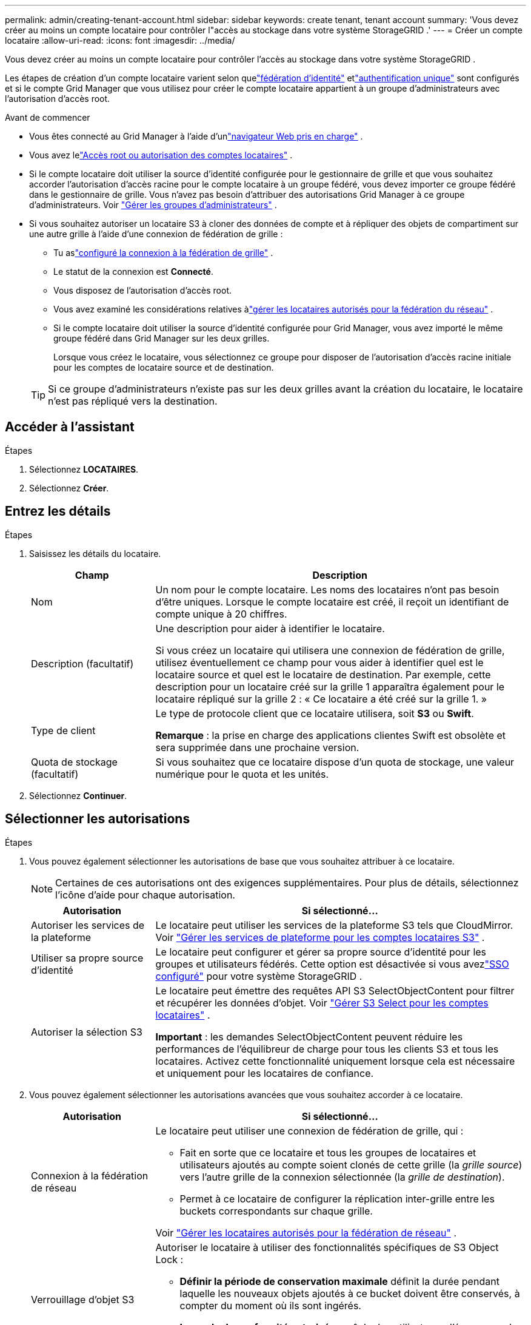 ---
permalink: admin/creating-tenant-account.html 
sidebar: sidebar 
keywords: create tenant, tenant account 
summary: 'Vous devez créer au moins un compte locataire pour contrôler l"accès au stockage dans votre système StorageGRID .' 
---
= Créer un compte locataire
:allow-uri-read: 
:icons: font
:imagesdir: ../media/


[role="lead"]
Vous devez créer au moins un compte locataire pour contrôler l'accès au stockage dans votre système StorageGRID .

Les étapes de création d'un compte locataire varient selon quelink:using-identity-federation.html["fédération d'identité"] etlink:configuring-sso.html["authentification unique"] sont configurés et si le compte Grid Manager que vous utilisez pour créer le compte locataire appartient à un groupe d'administrateurs avec l'autorisation d'accès root.

.Avant de commencer
* Vous êtes connecté au Grid Manager à l'aide d'unlink:../admin/web-browser-requirements.html["navigateur Web pris en charge"] .
* Vous avez lelink:admin-group-permissions.html["Accès root ou autorisation des comptes locataires"] .
* Si le compte locataire doit utiliser la source d'identité configurée pour le gestionnaire de grille et que vous souhaitez accorder l'autorisation d'accès racine pour le compte locataire à un groupe fédéré, vous devez importer ce groupe fédéré dans le gestionnaire de grille.  Vous n’avez pas besoin d’attribuer des autorisations Grid Manager à ce groupe d’administrateurs. Voir link:managing-admin-groups.html["Gérer les groupes d'administrateurs"] .
* Si vous souhaitez autoriser un locataire S3 à cloner des données de compte et à répliquer des objets de compartiment sur une autre grille à l'aide d'une connexion de fédération de grille :
+
** Tu aslink:grid-federation-create-connection.html["configuré la connexion à la fédération de grille"] .
** Le statut de la connexion est *Connecté*.
** Vous disposez de l'autorisation d'accès root.
** Vous avez examiné les considérations relatives àlink:grid-federation-manage-tenants.html["gérer les locataires autorisés pour la fédération du réseau"] .
** Si le compte locataire doit utiliser la source d’identité configurée pour Grid Manager, vous avez importé le même groupe fédéré dans Grid Manager sur les deux grilles.
+
Lorsque vous créez le locataire, vous sélectionnez ce groupe pour disposer de l’autorisation d’accès racine initiale pour les comptes de locataire source et de destination.

+

TIP: Si ce groupe d’administrateurs n’existe pas sur les deux grilles avant la création du locataire, le locataire n’est pas répliqué vers la destination.







== Accéder à l'assistant

.Étapes
. Sélectionnez *LOCATAIRES*.
. Sélectionnez *Créer*.




== Entrez les détails

.Étapes
. Saisissez les détails du locataire.
+
[cols="1a,3a"]
|===
| Champ | Description 


 a| 
Nom
 a| 
Un nom pour le compte locataire.  Les noms des locataires n'ont pas besoin d'être uniques.  Lorsque le compte locataire est créé, il reçoit un identifiant de compte unique à 20 chiffres.



 a| 
Description (facultatif)
 a| 
Une description pour aider à identifier le locataire.

Si vous créez un locataire qui utilisera une connexion de fédération de grille, utilisez éventuellement ce champ pour vous aider à identifier quel est le locataire source et quel est le locataire de destination.  Par exemple, cette description pour un locataire créé sur la grille 1 apparaîtra également pour le locataire répliqué sur la grille 2 : « Ce locataire a été créé sur la grille 1. »



 a| 
Type de client
 a| 
Le type de protocole client que ce locataire utilisera, soit *S3* ou *Swift*.

*Remarque* : la prise en charge des applications clientes Swift est obsolète et sera supprimée dans une prochaine version.



 a| 
Quota de stockage (facultatif)
 a| 
Si vous souhaitez que ce locataire dispose d'un quota de stockage, une valeur numérique pour le quota et les unités.

|===
. Sélectionnez *Continuer*.




== [[admin-tenant-select-permissions]]Sélectionner les autorisations

.Étapes
. Vous pouvez également sélectionner les autorisations de base que vous souhaitez attribuer à ce locataire.
+

NOTE: Certaines de ces autorisations ont des exigences supplémentaires.  Pour plus de détails, sélectionnez l’icône d’aide pour chaque autorisation.

+
[cols="1a,3a"]
|===
| Autorisation | Si sélectionné... 


 a| 
Autoriser les services de la plateforme
 a| 
Le locataire peut utiliser les services de la plateforme S3 tels que CloudMirror. Voir link:../admin/manage-platform-services-for-tenants.html["Gérer les services de plateforme pour les comptes locataires S3"] .



 a| 
Utiliser sa propre source d'identité
 a| 
Le locataire peut configurer et gérer sa propre source d’identité pour les groupes et utilisateurs fédérés. Cette option est désactivée si vous avezlink:../admin/configuring-sso.html["SSO configuré"] pour votre système StorageGRID .



 a| 
Autoriser la sélection S3
 a| 
Le locataire peut émettre des requêtes API S3 SelectObjectContent pour filtrer et récupérer les données d'objet. Voir link:../admin/manage-s3-select-for-tenant-accounts.html["Gérer S3 Select pour les comptes locataires"] .

*Important* : les demandes SelectObjectContent peuvent réduire les performances de l’équilibreur de charge pour tous les clients S3 et tous les locataires.  Activez cette fonctionnalité uniquement lorsque cela est nécessaire et uniquement pour les locataires de confiance.

|===
. Vous pouvez également sélectionner les autorisations avancées que vous souhaitez accorder à ce locataire.
+
[cols="1a,3a"]
|===
| Autorisation | Si sélectionné... 


 a| 
Connexion à la fédération de réseau
 a| 
Le locataire peut utiliser une connexion de fédération de grille, qui :

** Fait en sorte que ce locataire et tous les groupes de locataires et utilisateurs ajoutés au compte soient clonés de cette grille (la _grille source_) vers l'autre grille de la connexion sélectionnée (la _grille de destination_).
** Permet à ce locataire de configurer la réplication inter-grille entre les buckets correspondants sur chaque grille.


Voir link:../admin/grid-federation-manage-tenants.html["Gérer les locataires autorisés pour la fédération de réseau"] .



 a| 
Verrouillage d'objet S3
 a| 
Autoriser le locataire à utiliser des fonctionnalités spécifiques de S3 Object Lock :

** *Définir la période de conservation maximale* définit la durée pendant laquelle les nouveaux objets ajoutés à ce bucket doivent être conservés, à compter du moment où ils sont ingérés.
** *Le mode de conformité autorisé* empêche les utilisateurs d'écraser ou de supprimer les versions d'objets protégées pendant la période de conservation.


|===
. Sélectionnez *Continuer*.




== Définir l'accès root et créer un locataire

.Étapes
. Définissez l'accès root pour le compte locataire, selon que votre système StorageGRID utilise la fédération d'identité, l'authentification unique (SSO) ou les deux.
+
[cols="1a,2a"]
|===
| Option | Fais ceci 


 a| 
Si la fédération d'identité n'est pas activée
 a| 
Spécifiez le mot de passe à utiliser lors de la connexion au locataire en tant qu’utilisateur root local.



 a| 
Si la fédération d'identité est activée
 a| 
.. Sélectionnez un groupe fédéré existant pour disposer de l’autorisation d’accès root pour le locataire.
.. Vous pouvez également spécifier le mot de passe à utiliser lors de la connexion au locataire en tant qu’utilisateur root local.




 a| 
Si la fédération d'identité et l'authentification unique (SSO) sont activées
 a| 
Sélectionnez un groupe fédéré existant pour disposer de l’autorisation d’accès root pour le locataire.  Aucun utilisateur local ne peut se connecter.

|===
. Sélectionnez *Créer un locataire*.
+
Un message de réussite s’affiche et le nouveau locataire est répertorié sur la page Locataires.  Pour savoir comment afficher les détails des locataires et surveiller leur activité, consultezlink:../monitor/monitoring-tenant-activity.html["Surveiller l'activité des locataires"] .

+

NOTE: L’application des paramètres du locataire sur la grille peut prendre 15 minutes ou plus en fonction de la connectivité réseau, de l’état du nœud et des opérations Cassandra.

. Si vous avez sélectionné l'autorisation *Utiliser la connexion à la fédération de grille* pour le locataire :
+
.. Confirmez qu’un locataire identique a été répliqué sur l’autre grille dans la connexion.  Les locataires des deux grilles auront le même identifiant de compte à 20 chiffres, le même nom, la même description, le même quota et les mêmes autorisations.
+

NOTE: Si vous voyez le message d'erreur « Locataire créé sans clone », reportez-vous aux instructions delink:grid-federation-troubleshoot.html["Résoudre les erreurs de fédération de grille"] .

.. Si vous avez fourni un mot de passe d’utilisateur root local lors de la définition de l’accès root,link:changing-password-for-tenant-local-root-user.html["changer le mot de passe de l'utilisateur root local"] pour le locataire répliqué.
+

TIP: Un utilisateur root local ne peut pas se connecter à Tenant Manager sur la grille de destination tant que le mot de passe n'est pas modifié.







== Sign in au locataire (facultatif)

Si nécessaire, vous pouvez vous connecter au nouveau locataire maintenant pour terminer la configuration, ou vous pouvez vous connecter au locataire ultérieurement.  Les étapes de connexion dépendent du fait que vous soyez connecté au Grid Manager à l'aide du port par défaut (443) ou d'un port restreint. Voir link:controlling-access-through-firewalls.html["Contrôler l'accès au pare-feu externe"] .



=== Sign in maintenant

[cols="1a,3a"]
|===
| Si vous utilisez... | Fais ceci... 


 a| 
Port 443 et vous définissez un mot de passe pour l'utilisateur root local
 a| 
. Sélectionnez * Sign in en tant que root*.
+
Lorsque vous vous connectez, des liens s'affichent pour configurer les buckets, la fédération d'identité, les groupes et les utilisateurs.

. Sélectionnez les liens pour configurer le compte locataire.
+
Chaque lien ouvre la page correspondante dans le gestionnaire de locataires.  Pour compléter la page, voir lelink:../tenant/index.html["instructions d'utilisation des comptes locataires"] .





 a| 
Port 443 et vous n'avez pas défini de mot de passe pour l'utilisateur root local
 a| 
Sélectionnez * Sign in* et saisissez les informations d’identification d’un utilisateur dans le groupe fédéré d’accès racine.



 a| 
Un port restreint
 a| 
. Sélectionnez *Terminer*
. Sélectionnez *Restreint* dans le tableau Locataire pour en savoir plus sur l’accès à ce compte locataire.
+
L'URL du Tenant Manager a ce format :

+
`https://_FQDN_or_Admin_Node_IP:port_/?accountId=_20-digit-account-id_/`

+
** `_FQDN_or_Admin_Node_IP_`est un nom de domaine complet ou l'adresse IP d'un nœud d'administration
** `_port_`est le port réservé aux locataires
** `_20-digit-account-id_`est l'identifiant de compte unique du locataire




|===


=== Sign in plus tard

[cols="1a,3a"]
|===
| Si vous utilisez... | Faites l'une de ces choses... 


 a| 
Port 443
 a| 
* Depuis le Gestionnaire de grille, sélectionnez *LOCATAIRES*, puis sélectionnez * Sign in* à droite du nom du locataire.
* Saisissez l’URL du locataire dans un navigateur Web :
+
`https://_FQDN_or_Admin_Node_IP_/?accountId=_20-digit-account-id_/`

+
** `_FQDN_or_Admin_Node_IP_`est un nom de domaine complet ou l'adresse IP d'un nœud d'administration
** `_20-digit-account-id_`est l'identifiant de compte unique du locataire






 a| 
Un port restreint
 a| 
* Depuis le gestionnaire de grille, sélectionnez *LOCATAIRES*, puis *Restreint*.
* Saisissez l’URL du locataire dans un navigateur Web :
+
`https://_FQDN_or_Admin_Node_IP:port_/?accountId=_20-digit-account-id_`

+
** `_FQDN_or_Admin_Node_IP_`est un nom de domaine complet ou l'adresse IP d'un nœud d'administration
** `_port_`est le port restreint réservé aux locataires
** `_20-digit-account-id_`est l'identifiant de compte unique du locataire




|===


== Configurer le locataire

Suivez les instructions danslink:../tenant/index.html["Utiliser un compte locataire"] pour gérer les groupes de locataires et les utilisateurs, les clés d'accès S3, les buckets, les services de plateforme, le clonage de compte et la réplication inter-grille.
